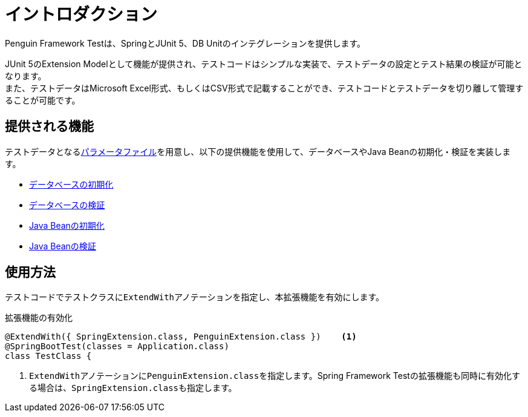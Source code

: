 = イントロダクション

Penguin Framework Testは、SpringとJUnit 5、DB Unitのインテグレーションを提供します。 +

JUnit 5のExtension Modelとして機能が提供され、テストコードはシンプルな実装で、テストデータの設定とテスト結果の検証が可能となります。 +
また、テストデータはMicrosoft Excel形式、もしくはCSV形式で記載することができ、テストコードとテストデータを切り離して管理することが可能です。

== 提供される機能

テストデータとなるlink:parameter-file.ja.adoc[パラメータファイル]を用意し、以下の提供機能を使用して、データベースやJava Beanの初期化・検証を実装します。

* link:init-database.ja.adoc[データベースの初期化]
* link:assert-database.ja.adoc[データベースの検証]
* link:init-bean.ja.adoc[Java Beanの初期化]
* link:assert-bean.ja.adoc[Java Beanの検証]

== 使用方法

テストコードでテストクラスに``ExtendWith``アノテーションを指定し、本拡張機能を有効にします。

.拡張機能の有効化
[source, java]
----
@ExtendWith({ SpringExtension.class, PenguinExtension.class })    <1>
@SpringBootTest(classes = Application.class)
class TestClass {
----

<1> ``ExtendWith``アノテーションに``PenguinExtension.class``を指定します。Spring Framework Testの拡張機能も同時に有効化する場合は、``SpringExtension.class``も指定します。
